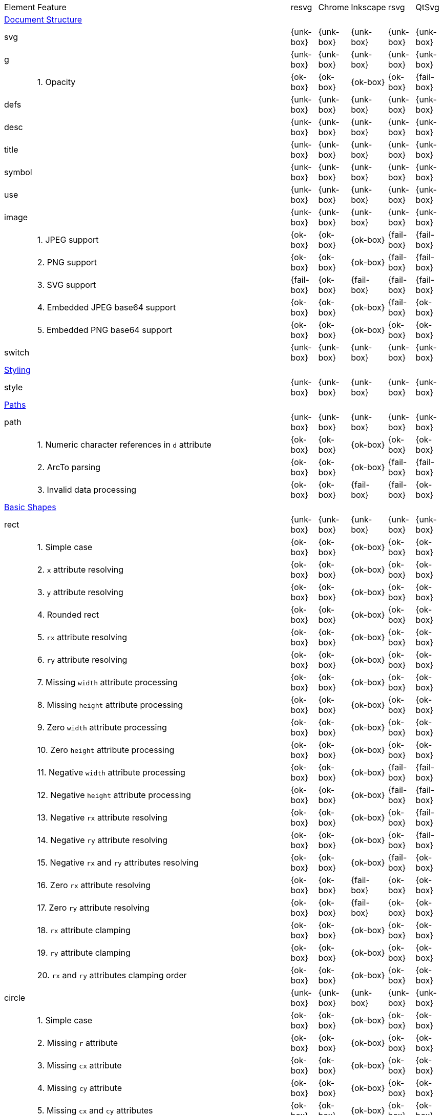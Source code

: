 // This file is autogenerated. Do not edit it.

[cols="1,10,^1,^1,^1,^1,^1"]
|===
| Element | Feature | resvg | Chrome | Inkscape | rsvg | QtSvg
7+^|https://www.w3.org/TR/SVG/struct.html[Document Structure]
2+| svg ^| {unk-box} | {unk-box} | {unk-box} | {unk-box} | {unk-box}
2+| g ^| {unk-box} | {unk-box} | {unk-box} | {unk-box} | {unk-box}
|| 1. Opacity |{ok-box}|{ok-box}|{ok-box}|{ok-box}|{fail-box}
2+| defs ^| {unk-box} | {unk-box} | {unk-box} | {unk-box} | {unk-box}
2+| desc ^| {unk-box} | {unk-box} | {unk-box} | {unk-box} | {unk-box}
2+| title ^| {unk-box} | {unk-box} | {unk-box} | {unk-box} | {unk-box}
2+| symbol ^| {unk-box} | {unk-box} | {unk-box} | {unk-box} | {unk-box}
2+| use ^| {unk-box} | {unk-box} | {unk-box} | {unk-box} | {unk-box}
2+| image ^| {unk-box} | {unk-box} | {unk-box} | {unk-box} | {unk-box}
|| 1. JPEG support |{ok-box}|{ok-box}|{ok-box}|{fail-box}|{fail-box}
|| 2. PNG support |{ok-box}|{ok-box}|{ok-box}|{fail-box}|{fail-box}
|| 3. SVG support |{fail-box}|{ok-box}|{fail-box}|{fail-box}|{fail-box}
|| 4. Embedded JPEG base64 support |{ok-box}|{ok-box}|{ok-box}|{fail-box}|{ok-box}
|| 5. Embedded PNG base64 support |{ok-box}|{ok-box}|{ok-box}|{ok-box}|{ok-box}
2+| switch ^| {unk-box} | {unk-box} | {unk-box} | {unk-box} | {unk-box}
7+^|https://www.w3.org/TR/SVG/styling.html[Styling]
2+| style ^| {unk-box} | {unk-box} | {unk-box} | {unk-box} | {unk-box}
7+^|https://www.w3.org/TR/SVG/paths.html[Paths]
2+| path ^| {unk-box} | {unk-box} | {unk-box} | {unk-box} | {unk-box}
|| 1. Numeric character references in `d` attribute |{ok-box}|{ok-box}|{ok-box}|{ok-box}|{ok-box}
|| 2. ArcTo parsing |{ok-box}|{ok-box}|{ok-box}|{fail-box}|{fail-box}
|| 3. Invalid data processing |{ok-box}|{ok-box}|{fail-box}|{fail-box}|{ok-box}
7+^|https://www.w3.org/TR/SVG/shapes.html[Basic Shapes]
2+| rect ^| {unk-box} | {unk-box} | {unk-box} | {unk-box} | {unk-box}
|| 1. Simple case |{ok-box}|{ok-box}|{ok-box}|{ok-box}|{ok-box}
|| 2. `x` attribute resolving |{ok-box}|{ok-box}|{ok-box}|{ok-box}|{ok-box}
|| 3. `y` attribute resolving |{ok-box}|{ok-box}|{ok-box}|{ok-box}|{ok-box}
|| 4. Rounded rect |{ok-box}|{ok-box}|{ok-box}|{ok-box}|{ok-box}
|| 5. `rx` attribute resolving |{ok-box}|{ok-box}|{ok-box}|{ok-box}|{ok-box}
|| 6. `ry` attribute resolving |{ok-box}|{ok-box}|{ok-box}|{ok-box}|{ok-box}
|| 7. Missing `width` attribute processing |{ok-box}|{ok-box}|{ok-box}|{ok-box}|{ok-box}
|| 8. Missing `height` attribute processing |{ok-box}|{ok-box}|{ok-box}|{ok-box}|{ok-box}
|| 9. Zero `width` attribute processing |{ok-box}|{ok-box}|{ok-box}|{ok-box}|{ok-box}
|| 10. Zero `height` attribute processing |{ok-box}|{ok-box}|{ok-box}|{ok-box}|{ok-box}
|| 11. Negative `width` attribute processing |{ok-box}|{ok-box}|{ok-box}|{fail-box}|{fail-box}
|| 12. Negative `height` attribute processing |{ok-box}|{ok-box}|{ok-box}|{fail-box}|{fail-box}
|| 13. Negative `rx` attribute resolving |{ok-box}|{ok-box}|{ok-box}|{ok-box}|{fail-box}
|| 14. Negative `ry` attribute resolving |{ok-box}|{ok-box}|{ok-box}|{ok-box}|{fail-box}
|| 15. Negative `rx` and `ry` attributes resolving |{ok-box}|{ok-box}|{ok-box}|{fail-box}|{ok-box}
|| 16. Zero `rx` attribute resolving |{ok-box}|{ok-box}|{fail-box}|{ok-box}|{ok-box}
|| 17. Zero `ry` attribute resolving |{ok-box}|{ok-box}|{fail-box}|{ok-box}|{ok-box}
|| 18. `rx` attribute clamping |{ok-box}|{ok-box}|{ok-box}|{ok-box}|{ok-box}
|| 19. `ry` attribute clamping |{ok-box}|{ok-box}|{ok-box}|{ok-box}|{ok-box}
|| 20. `rx` and `ry` attributes clamping order |{ok-box}|{ok-box}|{ok-box}|{ok-box}|{ok-box}
2+| circle ^| {unk-box} | {unk-box} | {unk-box} | {unk-box} | {unk-box}
|| 1. Simple case |{ok-box}|{ok-box}|{ok-box}|{ok-box}|{ok-box}
|| 2. Missing `r` attribute |{ok-box}|{ok-box}|{ok-box}|{ok-box}|{ok-box}
|| 3. Missing `cx` attribute |{ok-box}|{ok-box}|{ok-box}|{ok-box}|{ok-box}
|| 4. Missing `cy` attribute |{ok-box}|{ok-box}|{ok-box}|{ok-box}|{ok-box}
|| 5. Missing `cx` and `cy` attributes |{ok-box}|{ok-box}|{ok-box}|{ok-box}|{ok-box}
|| 6. Negative `r` attribute |{ok-box}|{ok-box}|{ok-box}|{ok-box}|{fail-box}
2+| ellipse ^| {unk-box} | {unk-box} | {unk-box} | {unk-box} | {unk-box}
|| 1. Simple case |{ok-box}|{ok-box}|{ok-box}|{ok-box}|{ok-box}
|| 2. Missing `rx` attribute |{ok-box}|{ok-box}|{ok-box}|{ok-box}|{ok-box}
|| 3. Missing `ry` attribute |{ok-box}|{ok-box}|{ok-box}|{ok-box}|{ok-box}
|| 4. Missing `rx` and `ry` attributes |{ok-box}|{ok-box}|{ok-box}|{ok-box}|{ok-box}
|| 5. Missing `cx` attribute |{ok-box}|{ok-box}|{ok-box}|{ok-box}|{ok-box}
|| 6. Missing `cy` attribute |{ok-box}|{ok-box}|{ok-box}|{ok-box}|{ok-box}
|| 7. Missing `cx` and `cy` attributes |{ok-box}|{ok-box}|{ok-box}|{ok-box}|{ok-box}
|| 8. Negative `rx` attribute |{ok-box}|{ok-box}|{ok-box}|{ok-box}|{fail-box}
|| 9. Negative `ry` attribute |{ok-box}|{ok-box}|{ok-box}|{ok-box}|{fail-box}
|| 10. Negative `rx` and `ry` attributes |{ok-box}|{ok-box}|{ok-box}|{ok-box}|{fail-box}
2+| line ^| {unk-box} | {unk-box} | {unk-box} | {unk-box} | {unk-box}
|| 1. Simple case |{ok-box}|{ok-box}|{ok-box}|{ok-box}|{ok-box}
|| 2. No coordinates |{ok-box}|{ok-box}|{ok-box}|{ok-box}|{ok-box}
|| 3. No `x1` coordinate |{ok-box}|{ok-box}|{ok-box}|{ok-box}|{ok-box}
|| 4. No `y1` coordinate |{ok-box}|{ok-box}|{ok-box}|{ok-box}|{ok-box}
|| 5. No `x2` coordinate |{ok-box}|{ok-box}|{ok-box}|{ok-box}|{ok-box}
|| 6. No `y2` coordinate |{ok-box}|{ok-box}|{ok-box}|{ok-box}|{ok-box}
|| 7. No `x1` and `y1` coordinates |{ok-box}|{ok-box}|{ok-box}|{ok-box}|{ok-box}
|| 8. No `x2` and `y2` coordinates |{ok-box}|{ok-box}|{ok-box}|{ok-box}|{ok-box}
2+| polyline ^| {unk-box} | {unk-box} | {unk-box} | {unk-box} | {unk-box}
|| 1. Simple case |{ok-box}|{ok-box}|{ok-box}|{ok-box}|{ok-box}
|| 2. Not enough points |{ok-box}|{ok-box}|{ok-box}|{fail-box}|{ok-box}
|| 3. Ignore odd points |{ok-box}|{ok-box}|{ok-box}|{fail-box}|{ok-box}
|| 4. Stop processing on invalid data |{ok-box}|{ok-box}|{ok-box}|{fail-box}|{ok-box}
|| 5. Missing `points` attribute |{ok-box}|{ok-box}|{ok-box}|{ok-box}|{ok-box}
2+| polygon ^| {unk-box} | {unk-box} | {unk-box} | {unk-box} | {unk-box}
|| 1. Simple case |{ok-box}|{ok-box}|{ok-box}|{ok-box}|{ok-box}
|| 2. Not enough points |{ok-box}|{ok-box}|{ok-box}|{fail-box}|{ok-box}
|| 3. Ignore odd points |{ok-box}|{ok-box}|{ok-box}|{fail-box}|{ok-box}
|| 4. Stop processing on invalid data |{ok-box}|{ok-box}|{ok-box}|{fail-box}|{ok-box}
|| 5. Missing `points` attribute |{ok-box}|{ok-box}|{ok-box}|{ok-box}|{ok-box}
7+^|https://www.w3.org/TR/SVG/text.html[Text]
2+| text ^| {unk-box} | {unk-box} | {unk-box} | {unk-box} | {unk-box}
2+| tspan ^| {unk-box} | {unk-box} | {unk-box} | {unk-box} | {unk-box}
2+| tref ^| {unk-box} | {unk-box} | {unk-box} | {unk-box} | {unk-box}
2+| textPath ^| {unk-box} | {unk-box} | {unk-box} | {unk-box} | {unk-box}
2+| altGlyph ^| {unk-box} | {unk-box} | {unk-box} | {unk-box} | {unk-box}
2+| altGlyphDef ^| {unk-box} | {unk-box} | {unk-box} | {unk-box} | {unk-box}
2+| altGlyphItem ^| {unk-box} | {unk-box} | {unk-box} | {unk-box} | {unk-box}
2+| glyphRef ^| {unk-box} | {unk-box} | {unk-box} | {unk-box} | {unk-box}
7+^|https://www.w3.org/TR/SVG/painting.html[Painting: Filling, Stroking and Marker Symbols]
2+| marker ^| {unk-box} | {unk-box} | {unk-box} | {unk-box} | {unk-box}
7+^|https://www.w3.org/TR/SVG/color.html[Color]
2+| color-profile ^| {unk-box} | {unk-box} | {unk-box} | {unk-box} | {unk-box}
7+^|https://www.w3.org/TR/SVG/pservers.html[Gradients and Patterns]
2+| linearGradient ^| {unk-box} | {unk-box} | {unk-box} | {unk-box} | {unk-box}
2+| radialGradient ^| {unk-box} | {unk-box} | {unk-box} | {unk-box} | {unk-box}
|| 1. Focal point correction |{ok-box}|{fail-box}|{ok-box}|{fail-box}|{ok-box}
2+| stop ^| {unk-box} | {unk-box} | {unk-box} | {unk-box} | {unk-box}
2+| pattern ^| {unk-box} | {unk-box} | {unk-box} | {unk-box} | {unk-box}
7+^|https://www.w3.org/TR/SVG/masking.html[Clipping, Masking and Compositing]
2+| clipPath ^| {unk-box} | {unk-box} | {unk-box} | {unk-box} | {unk-box}
2+| mask ^| {unk-box} | {unk-box} | {unk-box} | {unk-box} | {unk-box}
7+^|https://www.w3.org/TR/SVG/filters.html[Filter Effects]
2+| filter ^| {unk-box} | {unk-box} | {unk-box} | {unk-box} | {unk-box}
2+| feDistantLight ^| {unk-box} | {unk-box} | {unk-box} | {unk-box} | {unk-box}
2+| fePointLight ^| {unk-box} | {unk-box} | {unk-box} | {unk-box} | {unk-box}
2+| feSpotLight ^| {unk-box} | {unk-box} | {unk-box} | {unk-box} | {unk-box}
2+| feBlend ^| {unk-box} | {unk-box} | {unk-box} | {unk-box} | {unk-box}
2+| feColorMatrix ^| {unk-box} | {unk-box} | {unk-box} | {unk-box} | {unk-box}
2+| feComponentTransfer ^| {unk-box} | {unk-box} | {unk-box} | {unk-box} | {unk-box}
2+| feComposite ^| {unk-box} | {unk-box} | {unk-box} | {unk-box} | {unk-box}
2+| feConvolveMatrix ^| {unk-box} | {unk-box} | {unk-box} | {unk-box} | {unk-box}
2+| feDiffuseLighting ^| {unk-box} | {unk-box} | {unk-box} | {unk-box} | {unk-box}
2+| feDisplacementMap ^| {unk-box} | {unk-box} | {unk-box} | {unk-box} | {unk-box}
2+| feFlood ^| {unk-box} | {unk-box} | {unk-box} | {unk-box} | {unk-box}
2+| feGaussianBlur ^| {unk-box} | {unk-box} | {unk-box} | {unk-box} | {unk-box}
2+| feImage ^| {unk-box} | {unk-box} | {unk-box} | {unk-box} | {unk-box}
2+| feMerge ^| {unk-box} | {unk-box} | {unk-box} | {unk-box} | {unk-box}
2+| feMorphology ^| {unk-box} | {unk-box} | {unk-box} | {unk-box} | {unk-box}
2+| feOffset ^| {unk-box} | {unk-box} | {unk-box} | {unk-box} | {unk-box}
2+| feSpecularLighting ^| {unk-box} | {unk-box} | {unk-box} | {unk-box} | {unk-box}
2+| feTile ^| {unk-box} | {unk-box} | {unk-box} | {unk-box} | {unk-box}
2+| feTurbulence ^| {unk-box} | {unk-box} | {unk-box} | {unk-box} | {unk-box}
2+| feFuncR ^| {unk-box} | {unk-box} | {unk-box} | {unk-box} | {unk-box}
2+| feFuncG ^| {unk-box} | {unk-box} | {unk-box} | {unk-box} | {unk-box}
2+| feFuncB ^| {unk-box} | {unk-box} | {unk-box} | {unk-box} | {unk-box}
2+| feFuncA ^| {unk-box} | {unk-box} | {unk-box} | {unk-box} | {unk-box}
7+^|https://www.w3.org/TR/SVG/interact.html[Interactivity]
2+| cursor ^| {unk-box} | {unk-box} | {unk-box} | {unk-box} | {unk-box}
7+^|https://www.w3.org/TR/SVG/linking.html[Linking]
2+| a ^| {unk-box} | {unk-box} | {unk-box} | {unk-box} | {unk-box}
2+| view ^| {unk-box} | {unk-box} | {unk-box} | {unk-box} | {unk-box}
7+^|https://www.w3.org/TR/SVG/script.html[Scripting]
2+| script ^| {unk-box} | {unk-box} | {unk-box} | {unk-box} | {unk-box}
7+^|https://www.w3.org/TR/SVG/animate.html[Animation]
2+| animate ^| {unk-box} | {unk-box} | {unk-box} | {unk-box} | {unk-box}
2+| set ^| {unk-box} | {unk-box} | {unk-box} | {unk-box} | {unk-box}
2+| animateMotion ^| {unk-box} | {unk-box} | {unk-box} | {unk-box} | {unk-box}
2+| animateColor ^| {unk-box} | {unk-box} | {unk-box} | {unk-box} | {unk-box}
2+| animateTransform ^| {unk-box} | {unk-box} | {unk-box} | {unk-box} | {unk-box}
2+| mpath ^| {unk-box} | {unk-box} | {unk-box} | {unk-box} | {unk-box}
7+^|https://www.w3.org/TR/SVG/fonts.html[Fonts]
2+| font ^| {unk-box} | {unk-box} | {unk-box} | {unk-box} | {unk-box}
2+| glyph ^| {unk-box} | {unk-box} | {unk-box} | {unk-box} | {unk-box}
2+| missing-glyph ^| {unk-box} | {unk-box} | {unk-box} | {unk-box} | {unk-box}
2+| hkern ^| {unk-box} | {unk-box} | {unk-box} | {unk-box} | {unk-box}
2+| vkern ^| {unk-box} | {unk-box} | {unk-box} | {unk-box} | {unk-box}
2+| font-face ^| {unk-box} | {unk-box} | {unk-box} | {unk-box} | {unk-box}
2+| font-face-src ^| {unk-box} | {unk-box} | {unk-box} | {unk-box} | {unk-box}
2+| font-face-uri ^| {unk-box} | {unk-box} | {unk-box} | {unk-box} | {unk-box}
2+| font-face-format ^| {unk-box} | {unk-box} | {unk-box} | {unk-box} | {unk-box}
2+| font-face-name ^| {unk-box} | {unk-box} | {unk-box} | {unk-box} | {unk-box}
7+^|https://www.w3.org/TR/SVG/metadata.html[Metadata]
2+| metadata ^| {unk-box} | {unk-box} | {unk-box} | {unk-box} | {unk-box}
7+^|https://www.w3.org/TR/SVG/extend.html[Extensibility]
2+| foreignObject ^| {unk-box} | {unk-box} | {unk-box} | {unk-box} | {unk-box}
|===
